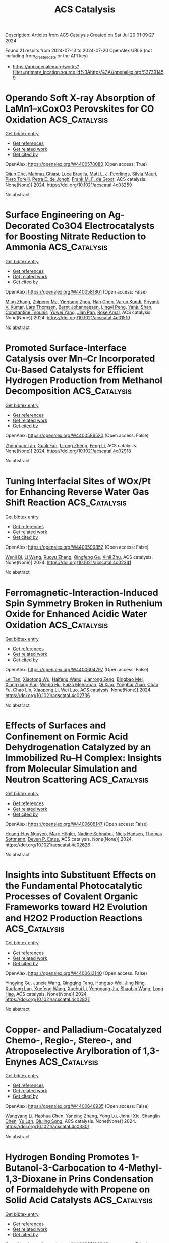 #+TITLE: ACS Catalysis
Description: Articles from ACS Catalysis
Created on Sat Jul 20 01:09:27 2024

Found 21 results from 2024-07-13 to 2024-07-20
OpenAlex URLS (not including from_created_date or the API key)
- [[https://api.openalex.org/works?filter=primary_location.source.id%3Ahttps%3A//openalex.org/S37391459]]

* Operando Soft X-ray Absorption of LaMn1–xCoxO3 Perovskites for CO Oxidation  :ACS_Catalysis:
:PROPERTIES:
:UUID: https://openalex.org/W4400578080
:TOPICS: Catalytic Nanomaterials, Magnetocaloric Materials Research, Emergent Phenomena at Oxide Interfaces
:PUBLICATION_DATE: 2024-07-12
:END:    
    
[[elisp:(doi-add-bibtex-entry "https://doi.org/10.1021/acscatal.4c03259")][Get bibtex entry]] 

- [[elisp:(progn (xref--push-markers (current-buffer) (point)) (oa--referenced-works "https://openalex.org/W4400578080"))][Get references]]
- [[elisp:(progn (xref--push-markers (current-buffer) (point)) (oa--related-works "https://openalex.org/W4400578080"))][Get related work]]
- [[elisp:(progn (xref--push-markers (current-buffer) (point)) (oa--cited-by-works "https://openalex.org/W4400578080"))][Get cited by]]

OpenAlex: https://openalex.org/W4400578080 (Open access: True)
    
[[https://openalex.org/A5104422090][Qijun Che]], [[https://openalex.org/A5085052083][Mahnaz Ghiasi]], [[https://openalex.org/A5091524363][Luca Braglia]], [[https://openalex.org/A5087884008][Matt L. J. Peerlings]], [[https://openalex.org/A5075644386][Silvia Mauri]], [[https://openalex.org/A5055773593][Piero Torelli]], [[https://openalex.org/A5040096948][Petra E. de Jongh]], [[https://openalex.org/A5052699796][Frank M. F. de Groot]], ACS catalysis. None(None)] 2024. https://doi.org/10.1021/acscatal.4c03259 
     
No abstract    

    

* Surface Engineering on Ag-Decorated Co3O4 Electrocatalysts for Boosting Nitrate Reduction to Ammonia  :ACS_Catalysis:
:PROPERTIES:
:UUID: https://openalex.org/W4400581801
:TOPICS: Ammonia Synthesis and Electrocatalysis, Photocatalytic Materials for Solar Energy Conversion, Content-Centric Networking for Information Delivery
:PUBLICATION_DATE: 2024-07-12
:END:    
    
[[elisp:(doi-add-bibtex-entry "https://doi.org/10.1021/acscatal.4c01510")][Get bibtex entry]] 

- [[elisp:(progn (xref--push-markers (current-buffer) (point)) (oa--referenced-works "https://openalex.org/W4400581801"))][Get references]]
- [[elisp:(progn (xref--push-markers (current-buffer) (point)) (oa--related-works "https://openalex.org/W4400581801"))][Get related work]]
- [[elisp:(progn (xref--push-markers (current-buffer) (point)) (oa--cited-by-works "https://openalex.org/W4400581801"))][Get cited by]]

OpenAlex: https://openalex.org/W4400581801 (Open access: False)
    
[[https://openalex.org/A5030243587][Ming Zhang]], [[https://openalex.org/A5053180714][Zhipeng Ma]], [[https://openalex.org/A5043063276][Yingtang Zhou]], [[https://openalex.org/A5100325116][Han Chen]], [[https://openalex.org/A5045618974][Varun Kundi]], [[https://openalex.org/A5039092447][Priyank V. Kumar]], [[https://openalex.org/A5040663143][Lars Thomsen]], [[https://openalex.org/A5042673824][Bernt Johannessen]], [[https://openalex.org/A5056118255][Lingyi Peng]], [[https://openalex.org/A5034220555][Yanju Shan]], [[https://openalex.org/A5048736972][Constantine Tsounis]], [[https://openalex.org/A5100592110][Yuwei Yang]], [[https://openalex.org/A5021767947][Jian Pan]], [[https://openalex.org/A5050471439][Rose Amal]], ACS catalysis. None(None)] 2024. https://doi.org/10.1021/acscatal.4c01510 
     
No abstract    

    

* Promoted Surface-Interface Catalysis over Mn–Cr Incorporated Cu-Based Catalysts for Efficient Hydrogen Production from Methanol Decomposition  :ACS_Catalysis:
:PROPERTIES:
:UUID: https://openalex.org/W4400586520
:TOPICS: Catalytic Carbon Dioxide Hydrogenation, Catalytic Nanomaterials, Carbon Dioxide Utilization for Chemical Synthesis
:PUBLICATION_DATE: 2024-07-12
:END:    
    
[[elisp:(doi-add-bibtex-entry "https://doi.org/10.1021/acscatal.4c02918")][Get bibtex entry]] 

- [[elisp:(progn (xref--push-markers (current-buffer) (point)) (oa--referenced-works "https://openalex.org/W4400586520"))][Get references]]
- [[elisp:(progn (xref--push-markers (current-buffer) (point)) (oa--related-works "https://openalex.org/W4400586520"))][Get related work]]
- [[elisp:(progn (xref--push-markers (current-buffer) (point)) (oa--cited-by-works "https://openalex.org/W4400586520"))][Get cited by]]

OpenAlex: https://openalex.org/W4400586520 (Open access: False)
    
[[https://openalex.org/A5068462482][Zhenquan Tan]], [[https://openalex.org/A5084986674][Guoli Fan]], [[https://openalex.org/A5065268874][Lirong Zheng]], [[https://openalex.org/A5100448864][Feng Li]], ACS catalysis. None(None)] 2024. https://doi.org/10.1021/acscatal.4c02918 
     
No abstract    

    

* Tuning Interfacial Sites of WOx/Pt for Enhancing Reverse Water Gas Shift Reaction  :ACS_Catalysis:
:PROPERTIES:
:UUID: https://openalex.org/W4400590852
:TOPICS: Catalytic Nanomaterials, Gas Sensing Technology and Materials, Formation and Properties of Nanocrystals and Nanostructures
:PUBLICATION_DATE: 2024-07-11
:END:    
    
[[elisp:(doi-add-bibtex-entry "https://doi.org/10.1021/acscatal.4c02341")][Get bibtex entry]] 

- [[elisp:(progn (xref--push-markers (current-buffer) (point)) (oa--referenced-works "https://openalex.org/W4400590852"))][Get references]]
- [[elisp:(progn (xref--push-markers (current-buffer) (point)) (oa--related-works "https://openalex.org/W4400590852"))][Get related work]]
- [[elisp:(progn (xref--push-markers (current-buffer) (point)) (oa--cited-by-works "https://openalex.org/W4400590852"))][Get cited by]]

OpenAlex: https://openalex.org/W4400590852 (Open access: False)
    
[[https://openalex.org/A5029898698][Wenli Bi]], [[https://openalex.org/A5100322864][Li Wang]], [[https://openalex.org/A5100371690][Ruoyu Zhang]], [[https://openalex.org/A5011150326][Qingfeng Ge]], [[https://openalex.org/A5036620975][Xinli Zhu]], ACS catalysis. None(None)] 2024. https://doi.org/10.1021/acscatal.4c02341 
     
No abstract    

    

* Ferromagnetic-Interaction-Induced Spin Symmetry Broken in Ruthenium Oxide for Enhanced Acidic Water Oxidation  :ACS_Catalysis:
:PROPERTIES:
:UUID: https://openalex.org/W4400604797
:TOPICS: Electrocatalysis for Energy Conversion, Catalytic Nanomaterials, Electrochemical Detection of Heavy Metal Ions
:PUBLICATION_DATE: 2024-07-13
:END:    
    
[[elisp:(doi-add-bibtex-entry "https://doi.org/10.1021/acscatal.4c02736")][Get bibtex entry]] 

- [[elisp:(progn (xref--push-markers (current-buffer) (point)) (oa--referenced-works "https://openalex.org/W4400604797"))][Get references]]
- [[elisp:(progn (xref--push-markers (current-buffer) (point)) (oa--related-works "https://openalex.org/W4400604797"))][Get related work]]
- [[elisp:(progn (xref--push-markers (current-buffer) (point)) (oa--cited-by-works "https://openalex.org/W4400604797"))][Get cited by]]

OpenAlex: https://openalex.org/W4400604797 (Open access: False)
    
[[https://openalex.org/A5102018857][Lei Tan]], [[https://openalex.org/A5101497010][Xiaotong Wu]], [[https://openalex.org/A5100386408][Haifeng Wang]], [[https://openalex.org/A5068006098][Jianrong Zeng]], [[https://openalex.org/A5060053004][Bingbao Mei]], [[https://openalex.org/A5090701303][Xiangxiang Pan]], [[https://openalex.org/A5101637603][Weibo Hu]], [[https://openalex.org/A5042110819][Faiza Meharban]], [[https://openalex.org/A5051064634][Qi Xiao]], [[https://openalex.org/A5100458084][Yonghui Zhao]], [[https://openalex.org/A5101691354][Chao Fu]], [[https://openalex.org/A5101598383][Chao Lin]], [[https://openalex.org/A5101673541][Xiaopeng Li]], [[https://openalex.org/A5041306437][Wei Luo]], ACS catalysis. None(None)] 2024. https://doi.org/10.1021/acscatal.4c02736 
     
No abstract    

    

* Effects of Surfaces and Confinement on Formic Acid Dehydrogenation Catalyzed by an Immobilized Ru–H Complex: Insights from Molecular Simulation and Neutron Scattering  :ACS_Catalysis:
:PROPERTIES:
:UUID: https://openalex.org/W4400606147
:TOPICS: Carbon Dioxide Utilization for Chemical Synthesis, Transition Metal Catalysis, Homogeneous Catalysis with Transition Metals
:PUBLICATION_DATE: 2024-07-13
:END:    
    
[[elisp:(doi-add-bibtex-entry "https://doi.org/10.1021/acscatal.4c02626")][Get bibtex entry]] 

- [[elisp:(progn (xref--push-markers (current-buffer) (point)) (oa--referenced-works "https://openalex.org/W4400606147"))][Get references]]
- [[elisp:(progn (xref--push-markers (current-buffer) (point)) (oa--related-works "https://openalex.org/W4400606147"))][Get related work]]
- [[elisp:(progn (xref--push-markers (current-buffer) (point)) (oa--cited-by-works "https://openalex.org/W4400606147"))][Get cited by]]

OpenAlex: https://openalex.org/W4400606147 (Open access: False)
    
[[https://openalex.org/A5034637570][Hoang-Huy Nguyen]], [[https://openalex.org/A5092492819][Marc Högler]], [[https://openalex.org/A5104433201][Nadine Schnabel]], [[https://openalex.org/A5079455776][Niels Hansen]], [[https://openalex.org/A5078795791][Thomas Sottmann]], [[https://openalex.org/A5049111275][Deven P. Estes]], ACS catalysis. None(None)] 2024. https://doi.org/10.1021/acscatal.4c02626 
     
No abstract    

    

* Insights into Substituent Effects on the Fundamental Photocatalytic Processes of Covalent Organic Frameworks toward H2 Evolution and H2O2 Production Reactions  :ACS_Catalysis:
:PROPERTIES:
:UUID: https://openalex.org/W4400613140
:TOPICS: Porous Crystalline Organic Frameworks for Energy and Separation Applications, Photocatalytic Materials for Solar Energy Conversion, Chemistry and Applications of Metal-Organic Frameworks
:PUBLICATION_DATE: 2024-07-13
:END:    
    
[[elisp:(doi-add-bibtex-entry "https://doi.org/10.1021/acscatal.4c02827")][Get bibtex entry]] 

- [[elisp:(progn (xref--push-markers (current-buffer) (point)) (oa--referenced-works "https://openalex.org/W4400613140"))][Get references]]
- [[elisp:(progn (xref--push-markers (current-buffer) (point)) (oa--related-works "https://openalex.org/W4400613140"))][Get related work]]
- [[elisp:(progn (xref--push-markers (current-buffer) (point)) (oa--cited-by-works "https://openalex.org/W4400613140"))][Get cited by]]

OpenAlex: https://openalex.org/W4400613140 (Open access: False)
    
[[https://openalex.org/A5101973026][Yingying Gu]], [[https://openalex.org/A5100627763][Junxia Wang]], [[https://openalex.org/A5021443412][Qingqing Tang]], [[https://openalex.org/A5064167443][Hongtao Wei]], [[https://openalex.org/A5078957143][Jing Ning]], [[https://openalex.org/A5009932289][Xuefang Lan]], [[https://openalex.org/A5100451941][Xuefeng Wang]], [[https://openalex.org/A5085966459][Xuehui Li]], [[https://openalex.org/A5100603131][Yonggang Jia]], [[https://openalex.org/A5100338047][Shaobin Wang]], [[https://openalex.org/A5100629823][Long Hao]], ACS catalysis. None(None)] 2024. https://doi.org/10.1021/acscatal.4c02827 
     
No abstract    

    

* Copper- and Palladium-Cocatalyzed Chemo-, Regio-, Stereo-, and Atroposelective Arylboration of 1,3-Enynes  :ACS_Catalysis:
:PROPERTIES:
:UUID: https://openalex.org/W4400646935
:TOPICS: Atroposelective Synthesis of Axially Chiral Compounds, Chiroptical Spectroscopy in Organic Compound Analysis, Frustrated Lewis Pairs Chemistry
:PUBLICATION_DATE: 2024-07-15
:END:    
    
[[elisp:(doi-add-bibtex-entry "https://doi.org/10.1021/acscatal.4c03301")][Get bibtex entry]] 

- [[elisp:(progn (xref--push-markers (current-buffer) (point)) (oa--referenced-works "https://openalex.org/W4400646935"))][Get references]]
- [[elisp:(progn (xref--push-markers (current-buffer) (point)) (oa--related-works "https://openalex.org/W4400646935"))][Get related work]]
- [[elisp:(progn (xref--push-markers (current-buffer) (point)) (oa--cited-by-works "https://openalex.org/W4400646935"))][Get cited by]]

OpenAlex: https://openalex.org/W4400646935 (Open access: False)
    
[[https://openalex.org/A5079166567][Wangyang Li]], [[https://openalex.org/A5038196911][Haohua Chen]], [[https://openalex.org/A5090282555][Yanping Zheng]], [[https://openalex.org/A5062167024][Yong Lu]], [[https://openalex.org/A5102636110][Jinhui Xie]], [[https://openalex.org/A5043976659][Shanglin Chen]], [[https://openalex.org/A5061000219][Yu Lan]], [[https://openalex.org/A5046591861][Qiuling Song]], ACS catalysis. None(None)] 2024. https://doi.org/10.1021/acscatal.4c03301 
     
No abstract    

    

* Hydrogen Bonding Promotes 1-Butanol-3-Carbocation to 4-Methyl-1,3-Dioxane in Prins Condensation of Formaldehyde with Propene on Solid Acid Catalysts  :ACS_Catalysis:
:PROPERTIES:
:UUID: https://openalex.org/W4400651023
:TOPICS: Desulfurization Technologies for Fuels, Homogeneous Catalysis with Transition Metals, Catalytic Conversion of Biomass to Fuels and Chemicals
:PUBLICATION_DATE: 2024-07-15
:END:    
    
[[elisp:(doi-add-bibtex-entry "https://doi.org/10.1021/acscatal.4c01427")][Get bibtex entry]] 

- [[elisp:(progn (xref--push-markers (current-buffer) (point)) (oa--referenced-works "https://openalex.org/W4400651023"))][Get references]]
- [[elisp:(progn (xref--push-markers (current-buffer) (point)) (oa--related-works "https://openalex.org/W4400651023"))][Get related work]]
- [[elisp:(progn (xref--push-markers (current-buffer) (point)) (oa--cited-by-works "https://openalex.org/W4400651023"))][Get cited by]]

OpenAlex: https://openalex.org/W4400651023 (Open access: False)
    
[[https://openalex.org/A5100342293][Kun Zhang]], [[https://openalex.org/A5007802347][Junju Mu]], [[https://openalex.org/A5102000663][Qiang Guo]], [[https://openalex.org/A5065815158][Yehong Wang]], [[https://openalex.org/A5066507894][Yinpan Zhang]], [[https://openalex.org/A5100720071][Jian Zhang]], [[https://openalex.org/A5038772372][Feng Wang]], ACS catalysis. None(None)] 2024. https://doi.org/10.1021/acscatal.4c01427 
     
No abstract    

    

* Epsilon-Iron Carbide for the Hydrogenation of Carbonyl Groups in Esters  :ACS_Catalysis:
:PROPERTIES:
:UUID: https://openalex.org/W4400651220
:TOPICS: Catalytic Carbon Dioxide Hydrogenation, Desulfurization Technologies for Fuels, Catalytic Conversion of Biomass to Fuels and Chemicals
:PUBLICATION_DATE: 2024-07-15
:END:    
    
[[elisp:(doi-add-bibtex-entry "https://doi.org/10.1021/acscatal.4c02212")][Get bibtex entry]] 

- [[elisp:(progn (xref--push-markers (current-buffer) (point)) (oa--referenced-works "https://openalex.org/W4400651220"))][Get references]]
- [[elisp:(progn (xref--push-markers (current-buffer) (point)) (oa--related-works "https://openalex.org/W4400651220"))][Get related work]]
- [[elisp:(progn (xref--push-markers (current-buffer) (point)) (oa--cited-by-works "https://openalex.org/W4400651220"))][Get cited by]]

OpenAlex: https://openalex.org/W4400651220 (Open access: False)
    
[[https://openalex.org/A5088882687][Huijiang Huang]], [[https://openalex.org/A5066059509][Xin Shang]], [[https://openalex.org/A5100405553][Xin Li]], [[https://openalex.org/A5028934590][Qiao Han]], [[https://openalex.org/A5100322864][Li Wang]], [[https://openalex.org/A5101525067][Junhu Wang]], [[https://openalex.org/A5101887126][Shengping Wang]], [[https://openalex.org/A5054877510][Peng Jin]], [[https://openalex.org/A5081576318][Yujun Zhao]], [[https://openalex.org/A5100689682][Xinbin Ma]], ACS catalysis. None(None)] 2024. https://doi.org/10.1021/acscatal.4c02212 
     
No abstract    

    

* Ru(II)-Catalyzed Deformylative C–C Activation and Carbene Insertion: Empowering Diversity-Oriented Synthesis of Unsymmetrical Biaryldiols and Heterobiaryl Amino Alcohols  :ACS_Catalysis:
:PROPERTIES:
:UUID: https://openalex.org/W4400653989
:TOPICS: Transition-Metal-Catalyzed C–H Bond Functionalization, Transition Metal-Catalyzed Cross-Coupling Reactions, Homogeneous Catalysis with Transition Metals
:PUBLICATION_DATE: 2024-07-15
:END:    
    
[[elisp:(doi-add-bibtex-entry "https://doi.org/10.1021/acscatal.4c02889")][Get bibtex entry]] 

- [[elisp:(progn (xref--push-markers (current-buffer) (point)) (oa--referenced-works "https://openalex.org/W4400653989"))][Get references]]
- [[elisp:(progn (xref--push-markers (current-buffer) (point)) (oa--related-works "https://openalex.org/W4400653989"))][Get related work]]
- [[elisp:(progn (xref--push-markers (current-buffer) (point)) (oa--cited-by-works "https://openalex.org/W4400653989"))][Get cited by]]

OpenAlex: https://openalex.org/W4400653989 (Open access: False)
    
[[https://openalex.org/A5102943963][Chandan Kumar Giri]], [[https://openalex.org/A5047506032][Tejender Singh]], [[https://openalex.org/A5087006719][Sudeshna Mondal]], [[https://openalex.org/A5077318787][Soumya Ghosh]], [[https://openalex.org/A5061525627][Mahiuddin Baidya]], ACS catalysis. None(None)] 2024. https://doi.org/10.1021/acscatal.4c02889 
     
No abstract    

    

* Enhancing Photocatalytic Redox Activity of Polymeric Carbon Nitride for Valuable Fluorinated Heterocycles through Fast-Track Electron Highways  :ACS_Catalysis:
:PROPERTIES:
:UUID: https://openalex.org/W4400650989
:TOPICS: Role of Fluorine in Medicinal Chemistry and Pharmaceuticals, Transition-Metal-Catalyzed Sulfur Chemistry, Applications of Photoredox Catalysis in Organic Synthesis
:PUBLICATION_DATE: 2024-07-15
:END:    
    
[[elisp:(doi-add-bibtex-entry "https://doi.org/10.1021/acscatal.4c02395")][Get bibtex entry]] 

- [[elisp:(progn (xref--push-markers (current-buffer) (point)) (oa--referenced-works "https://openalex.org/W4400650989"))][Get references]]
- [[elisp:(progn (xref--push-markers (current-buffer) (point)) (oa--related-works "https://openalex.org/W4400650989"))][Get related work]]
- [[elisp:(progn (xref--push-markers (current-buffer) (point)) (oa--cited-by-works "https://openalex.org/W4400650989"))][Get cited by]]

OpenAlex: https://openalex.org/W4400650989 (Open access: True)
    
[[https://openalex.org/A5100329474][Chong Wang]], [[https://openalex.org/A5008514794][Shiru Lin]], [[https://openalex.org/A5061190079][Yichun Lu]], [[https://openalex.org/A5005172863][Yuchen Hou]], [[https://openalex.org/A5090469060][Aleksandr Savateev]], [[https://openalex.org/A5073824352][Jiajia Cheng]], ACS catalysis. None(None)] 2024. https://doi.org/10.1021/acscatal.4c02395 
     
No abstract    

    

* Sustainable Photocatalytic Biological Cofactor Regeneration Fueled by Selective Alcohol Oxidation over Polarized ZnIn2S4  :ACS_Catalysis:
:PROPERTIES:
:UUID: https://openalex.org/W4400686223
:TOPICS: Catalytic Conversion of Biomass to Fuels and Chemicals, Desulfurization Technologies for Fuels, Electrocatalysis for Energy Conversion
:PUBLICATION_DATE: 2024-07-16
:END:    
    
[[elisp:(doi-add-bibtex-entry "https://doi.org/10.1021/acscatal.4c01703")][Get bibtex entry]] 

- [[elisp:(progn (xref--push-markers (current-buffer) (point)) (oa--referenced-works "https://openalex.org/W4400686223"))][Get references]]
- [[elisp:(progn (xref--push-markers (current-buffer) (point)) (oa--related-works "https://openalex.org/W4400686223"))][Get related work]]
- [[elisp:(progn (xref--push-markers (current-buffer) (point)) (oa--cited-by-works "https://openalex.org/W4400686223"))][Get cited by]]

OpenAlex: https://openalex.org/W4400686223 (Open access: False)
    
[[https://openalex.org/A5048878736][Fangshu Xing]], [[https://openalex.org/A5101748410][Wenjun Dong]], [[https://openalex.org/A5101402820][Jiashu Li]], [[https://openalex.org/A5100405332][Jianhua Liu]], [[https://openalex.org/A5055099598][Wenshuo Wang]], [[https://openalex.org/A5011483363][Wenjin Dong]], [[https://openalex.org/A5032618644][Hualei Yuan]], [[https://openalex.org/A5100414713][Jian Liu]], ACS catalysis. None(None)] 2024. https://doi.org/10.1021/acscatal.4c01703 
     
No abstract    

    

* Hollow Au1Cu1(111) Bimetallic Catalyst Promotes the Selective Electrochemical Conversion of Glycerol into Glycolic Acid  :ACS_Catalysis:
:PROPERTIES:
:UUID: https://openalex.org/W4400692579
:TOPICS: Electrocatalysis for Energy Conversion, Materials for Electrochemical Supercapacitors, Lithium-ion Battery Technology
:PUBLICATION_DATE: 2024-07-16
:END:    
    
[[elisp:(doi-add-bibtex-entry "https://doi.org/10.1021/acscatal.4c00483")][Get bibtex entry]] 

- [[elisp:(progn (xref--push-markers (current-buffer) (point)) (oa--referenced-works "https://openalex.org/W4400692579"))][Get references]]
- [[elisp:(progn (xref--push-markers (current-buffer) (point)) (oa--related-works "https://openalex.org/W4400692579"))][Get related work]]
- [[elisp:(progn (xref--push-markers (current-buffer) (point)) (oa--cited-by-works "https://openalex.org/W4400692579"))][Get cited by]]

OpenAlex: https://openalex.org/W4400692579 (Open access: True)
    
[[https://openalex.org/A5039726344][Lingqin Shen]], [[https://openalex.org/A5102686575][Luyao Sun]], [[https://openalex.org/A5028475580][Mark Douthwaite]], [[https://openalex.org/A5078084710][Ouardia Akdim]], [[https://openalex.org/A5029440147][Stuart H. Taylor]], [[https://openalex.org/A5020068159][Graham J. Hutchings]], ACS catalysis. None(None)] 2024. https://doi.org/10.1021/acscatal.4c00483 
     
No abstract    

    

* Borrowing Hydrogen Mechanism in Amine Alkylation by Single Atom Nickel Catalysts  :ACS_Catalysis:
:PROPERTIES:
:UUID: https://openalex.org/W4400692915
:TOPICS: Homogeneous Catalysis with Transition Metals, Engineering of Surface Nanostructures, Desulfurization Technologies for Fuels
:PUBLICATION_DATE: 2024-07-15
:END:    
    
[[elisp:(doi-add-bibtex-entry "https://doi.org/10.1021/acscatal.4c02182")][Get bibtex entry]] 

- [[elisp:(progn (xref--push-markers (current-buffer) (point)) (oa--referenced-works "https://openalex.org/W4400692915"))][Get references]]
- [[elisp:(progn (xref--push-markers (current-buffer) (point)) (oa--related-works "https://openalex.org/W4400692915"))][Get related work]]
- [[elisp:(progn (xref--push-markers (current-buffer) (point)) (oa--cited-by-works "https://openalex.org/W4400692915"))][Get cited by]]

OpenAlex: https://openalex.org/W4400692915 (Open access: True)
    
[[https://openalex.org/A5094201097][Aurore E. F. Denjean]], [[https://openalex.org/A5078208746][Ainara Nova]], [[https://openalex.org/A5044914316][David Balcells]], ACS catalysis. None(None)] 2024. https://doi.org/10.1021/acscatal.4c02182 
     
No abstract    

    

* Refining Metal–Support Interactions via Surface Modification of Irreducible Oxide Support for Enhanced Complete Propane Oxidation  :ACS_Catalysis:
:PROPERTIES:
:UUID: https://openalex.org/W4400726703
:TOPICS: Catalytic Nanomaterials, Catalytic Dehydrogenation of Light Alkanes, Desulfurization Technologies for Fuels
:PUBLICATION_DATE: 2024-07-17
:END:    
    
[[elisp:(doi-add-bibtex-entry "https://doi.org/10.1021/acscatal.4c01358")][Get bibtex entry]] 

- [[elisp:(progn (xref--push-markers (current-buffer) (point)) (oa--referenced-works "https://openalex.org/W4400726703"))][Get references]]
- [[elisp:(progn (xref--push-markers (current-buffer) (point)) (oa--related-works "https://openalex.org/W4400726703"))][Get related work]]
- [[elisp:(progn (xref--push-markers (current-buffer) (point)) (oa--cited-by-works "https://openalex.org/W4400726703"))][Get cited by]]

OpenAlex: https://openalex.org/W4400726703 (Open access: False)
    
[[https://openalex.org/A5079146441][You Yang]], [[https://openalex.org/A5101016207][Xu Aiqun]], [[https://openalex.org/A5102907869][Xuan Tang]], [[https://openalex.org/A5080435466][Yanglong Guo]], [[https://openalex.org/A5100411911][Wangcheng Zhan]], [[https://openalex.org/A5100335977][Li Wang]], [[https://openalex.org/A5031493683][Sheng Dai]], [[https://openalex.org/A5032176049][Yun Guo]], ACS catalysis. None(None)] 2024. https://doi.org/10.1021/acscatal.4c01358 
     
No abstract    

    

* Hierarchical Engineering of meso-Diaminopimelate Dehydrogenase for Efficient Synthesis of Bulky d-Amino Acids  :ACS_Catalysis:
:PROPERTIES:
:UUID: https://openalex.org/W4400729711
:TOPICS: Enzyme Immobilization Techniques, Amino Acid Transport and Metabolism in Health and Disease, Macromolecular Crystallography Techniques
:PUBLICATION_DATE: 2024-07-17
:END:    
    
[[elisp:(doi-add-bibtex-entry "https://doi.org/10.1021/acscatal.4c03164")][Get bibtex entry]] 

- [[elisp:(progn (xref--push-markers (current-buffer) (point)) (oa--referenced-works "https://openalex.org/W4400729711"))][Get references]]
- [[elisp:(progn (xref--push-markers (current-buffer) (point)) (oa--related-works "https://openalex.org/W4400729711"))][Get related work]]
- [[elisp:(progn (xref--push-markers (current-buffer) (point)) (oa--cited-by-works "https://openalex.org/W4400729711"))][Get cited by]]

OpenAlex: https://openalex.org/W4400729711 (Open access: False)
    
[[https://openalex.org/A5100392071][Wei Wang]], [[https://openalex.org/A5023931244][Qiang Geng]], [[https://openalex.org/A5101403305][Haiping Liu]], [[https://openalex.org/A5100461338][Yuqing Wang]], [[https://openalex.org/A5100693459][Guofeng Zhang]], [[https://openalex.org/A5047355848][Xiao‐Long Qian]], [[https://openalex.org/A5089934895][Hui‐Lei Yu]], [[https://openalex.org/A5068659985][Jian‐He Xu]], [[https://openalex.org/A5004911841][Zhi‐Jun Zhang]], ACS catalysis. None(None)] 2024. https://doi.org/10.1021/acscatal.4c03164 
     
No abstract    

    

* Photocatalysis on Hybrid Plasmonic Nanomaterials: From Catalytic Mechanism Study at Single-Particle Level to Materials Design  :ACS_Catalysis:
:PROPERTIES:
:UUID: https://openalex.org/W4400737092
:TOPICS: Plasmonic Nanoparticles: Synthesis, Properties, and Applications, Formation and Properties of Nanocrystals and Nanostructures, Photocatalytic Materials for Solar Energy Conversion
:PUBLICATION_DATE: 2024-07-17
:END:    
    
[[elisp:(doi-add-bibtex-entry "https://doi.org/10.1021/acscatal.4c03566")][Get bibtex entry]] 

- [[elisp:(progn (xref--push-markers (current-buffer) (point)) (oa--referenced-works "https://openalex.org/W4400737092"))][Get references]]
- [[elisp:(progn (xref--push-markers (current-buffer) (point)) (oa--related-works "https://openalex.org/W4400737092"))][Get related work]]
- [[elisp:(progn (xref--push-markers (current-buffer) (point)) (oa--cited-by-works "https://openalex.org/W4400737092"))][Get cited by]]

OpenAlex: https://openalex.org/W4400737092 (Open access: False)
    
[[https://openalex.org/A5048769057][Fengxia Tong]], [[https://openalex.org/A5026042792][Xizhuang Liang]], [[https://openalex.org/A5043423601][Xiaolei Bao]], [[https://openalex.org/A5101437753][Zhaoke Zheng]], ACS catalysis. None(None)] 2024. https://doi.org/10.1021/acscatal.4c03566 
     
No abstract    

    

* Catalytic Reduction of Esters over Zirconia-Supported Metal Catalysts  :ACS_Catalysis:
:PROPERTIES:
:UUID: https://openalex.org/W4400737606
:TOPICS: Desulfurization Technologies for Fuels, Homogeneous Catalysis with Transition Metals, Catalytic Conversion of Biomass to Fuels and Chemicals
:PUBLICATION_DATE: 2024-07-17
:END:    
    
[[elisp:(doi-add-bibtex-entry "https://doi.org/10.1021/acscatal.4c01025")][Get bibtex entry]] 

- [[elisp:(progn (xref--push-markers (current-buffer) (point)) (oa--referenced-works "https://openalex.org/W4400737606"))][Get references]]
- [[elisp:(progn (xref--push-markers (current-buffer) (point)) (oa--related-works "https://openalex.org/W4400737606"))][Get related work]]
- [[elisp:(progn (xref--push-markers (current-buffer) (point)) (oa--cited-by-works "https://openalex.org/W4400737606"))][Get cited by]]

OpenAlex: https://openalex.org/W4400737606 (Open access: False)
    
[[https://openalex.org/A5066862502][Javier E. Chavarrio]], [[https://openalex.org/A5104646059][Kyle Kirkendall-Jones]], [[https://openalex.org/A5056791920][Raka G. Dastidar]], [[https://openalex.org/A5050004838][George W. Huber]], ACS catalysis. None(None)] 2024. https://doi.org/10.1021/acscatal.4c01025 
     
No abstract    

    

* Unraveling the Role of Particle Size and Nanostructuring on the Oxygen Evolution Activity of Fe-Doped NiO  :ACS_Catalysis:
:PROPERTIES:
:UUID: https://openalex.org/W4400741431
:TOPICS: Electrocatalysis for Energy Conversion, Advanced Materials for Smart Windows, Formation and Properties of Nanocrystals and Nanostructures
:PUBLICATION_DATE: 2024-07-16
:END:    
    
[[elisp:(doi-add-bibtex-entry "https://doi.org/10.1021/acscatal.4c02329")][Get bibtex entry]] 

- [[elisp:(progn (xref--push-markers (current-buffer) (point)) (oa--referenced-works "https://openalex.org/W4400741431"))][Get references]]
- [[elisp:(progn (xref--push-markers (current-buffer) (point)) (oa--related-works "https://openalex.org/W4400741431"))][Get related work]]
- [[elisp:(progn (xref--push-markers (current-buffer) (point)) (oa--cited-by-works "https://openalex.org/W4400741431"))][Get cited by]]

OpenAlex: https://openalex.org/W4400741431 (Open access: True)
    
[[https://openalex.org/A5027366818][Reshma R. Rao]], [[https://openalex.org/A5076988276][Alberto Bucci]], [[https://openalex.org/A5003975479][Sacha Corby]], [[https://openalex.org/A5005889599][Benjamin Moss]], [[https://openalex.org/A5026417092][Caiwu Liang]], [[https://openalex.org/A5021705835][Aswin Gopakumar]], [[https://openalex.org/A5039064548][Ifan E. L. Stephens]], [[https://openalex.org/A5013865355][Julio Lloret‐Fillol]], [[https://openalex.org/A5086035043][James R. Durrant]], ACS catalysis. None(None)] 2024. https://doi.org/10.1021/acscatal.4c02329 
     
No abstract    

    

* Reconceptualizing the IrIII Role in Metallaphotoredox Catalysis: From Strong Photooxidant to Potent Energy Donor  :ACS_Catalysis:
:PROPERTIES:
:UUID: https://openalex.org/W4400741521
:TOPICS: Applications of Photoredox Catalysis in Organic Synthesis, Catalytic Oxidation of Alcohols, Photocatalytic Materials for Solar Energy Conversion
:PUBLICATION_DATE: 2024-07-16
:END:    
    
[[elisp:(doi-add-bibtex-entry "https://doi.org/10.1021/acscatal.4c03350")][Get bibtex entry]] 

- [[elisp:(progn (xref--push-markers (current-buffer) (point)) (oa--referenced-works "https://openalex.org/W4400741521"))][Get references]]
- [[elisp:(progn (xref--push-markers (current-buffer) (point)) (oa--related-works "https://openalex.org/W4400741521"))][Get related work]]
- [[elisp:(progn (xref--push-markers (current-buffer) (point)) (oa--cited-by-works "https://openalex.org/W4400741521"))][Get cited by]]

OpenAlex: https://openalex.org/W4400741521 (Open access: False)
    
[[https://openalex.org/A5060939989][Stephen DiLuzio]], [[https://openalex.org/A5050604367][Lakshmy Kannadi Valloli]], [[https://openalex.org/A5067428739][Max Kudisch]], [[https://openalex.org/A5046805778][David Chambers]], [[https://openalex.org/A5024629548][Garry Rumbles]], [[https://openalex.org/A5101509234][Ruipeng Li]], [[https://openalex.org/A5017500940][Matthew J. Bird]], [[https://openalex.org/A5029492500][Hannah J. Sayre]], ACS catalysis. None(None)] 2024. https://doi.org/10.1021/acscatal.4c03350 
     
No abstract    

    
